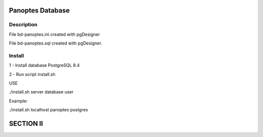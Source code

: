 Panoptes Database
=====================

Description
--------------

File bd-panoptes.ini created with pgDesigner

File bd-panoptes.sql created with pgDesigner.

Install
--------------

1 - Install database PostgreSQL 8.4

2 - Run script install.sh

USE

./install.sh server database user

Example:

./install.sh localhost panoptes postgres

SECTION II
==============
